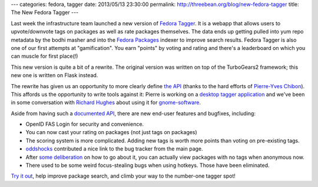---
categories: fedora, tagger
date: 2013/05/13 23:30:00
permalink: http://threebean.org/blog/new-fedora-tagger
title: The New Fedora Tagger
---

Last week the infrastructure team launched a new version of `Fedora Tagger
<https://apps.fedoraproject.org/tagger/>`_.  It is a webapp that allows
users to upvote/downvote tags on packages as well as rate packages themselves.
The data ends up getting pulled into yum repo metadata by the bodhi masher
and into the `Fedora Packages <https://apps.fedoraproject.org/packages/>`_
indexer to improve search results.  Fedora Tagger is also one of our first
attempts at "gamification".  You earn "points" by voting and rating and
there's a leaderboard on which you can muscle for first place(!)

This new version is quite a bit of a rewrite.  The original version
was written on top of the TurboGears2 framework; this new one is
written on Flask instead.

The rewrite has given us an opportunity to more clearly define `the API
<https://apps.fedoraproject.org/tagger/api/v1/>`_ (thanks to the hard efforts
of `Pierre-Yves Chibon <http://blog.pingoured.fr/>`_).  This affords us
the opportunity to write tools
against it:  Pierre is working on a `desktop tagger application
<http://blog.pingoured.fr/index.php?post/2013/03/27/GNOME-tagger>`_ and we've
been in some conversation with `Richard Hughes
<https://blogs.gnome.org/hughsie/>`_ about using it for `gnome-software
<http://blogs.gnome.org/hughsie/2013/03/05/gnome-software-overall-plan/>`_.

Aside from having such a `documented API
<https://apps.fedoraproject.org/tagger/api/v1/>`_, there are new end-user
features and bugfixes, including:

- OpenID FAS Login for security and convenience.
- You can now cast your rating on packages (not just tags on packages)
- The scoring system is more complicated.  Adding new tags is worth more
  points than voting on pre-existing tags.
- `oddshocks <http://oddshocks.com/about/>`_ contributed a nice link to the
  bug tracker from the main page.
- After `some deliberation
  <https://github.com/fedora-infra/fedora-tagger/issues/65>`_ on how to
  go about it, you can actually view packages with no tags when anonymous now.
- There used to be some weird focus-stealing bugs when using hotkeys.  Those
  have been eliminated.

`Try it out <https://apps.fedoraproject.org/tagger/>`_, help improve package
search, and climb your way to the number-one tagger spot!
